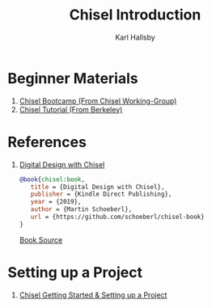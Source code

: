 #+TITLE: Chisel Introduction
#+AUTHOR: Karl Hallsby

* Beginner Materials
  1. [[https://github.com/freechipsproject/chisel-bootcamp][Chisel Bootcamp (From Chisel Working-Group)]]
  2. [[https://github.com/ucb-bar/chisel-tutorial][Chisel Tutorial (From Berkeley)]]

* References
  1. [[https://www.imm.dtu.dk/~masca/chisel-book.html][Digital Design with Chisel]]
     #+begin_src bibtex
@book{chisel:book,
   title = {Digital Design with Chisel},
   publisher = {Kindle Direct Publishing},
   year = {2019},
   author = {Martin Schoeberl},
   url = {https://github.com/schoeberl/chisel-book}
}
     #+end_src
     [[https://github.com/schoeberl/chisel-book][Book Source]]

* Setting up a Project
  1. [[https://inst.eecs.berkeley.edu/~cs250/sp16/handouts/chisel-getting-started.pdf][Chisel Getting Started & Setting up a Project]]
